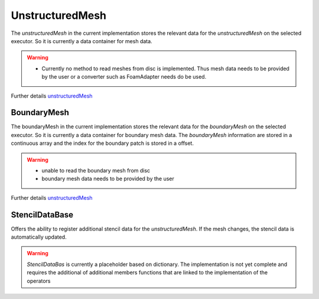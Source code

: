 .. _basics_unstructuredMesh:

UnstructuredMesh
================

The `unstructuredMesh` in the current implementation stores the relevant data for the `unstructuredMesh` on the selected executor. So it is currently a data container for mesh data.

.. warning::
   - Currently no method to read meshes from disc is implemented. Thus
     mesh data needs to be provided by the user or a converter such as FoamAdapter needs do be used.

Further details `unstructuredMesh  <https://exasim-project.com/NeoFOAM/latest/doxygen/html/classNeoFOAM_1_1UnstructuredMesh.html>`_

BoundaryMesh
^^^^^^^^^^^^

The boundaryMesh in the current implementation stores the relevant data for the `boundaryMesh` on the selected executor. So it is currently a data container for boundary mesh data. The `boundaryMesh` information are stored in a continuous array and the index for the boundary patch is stored in a offset.

.. warning::
   - unable to read the boundary mesh from disc
   - boundary mesh data needs to be provided by the user

Further details `unstructuredMesh <https://exasim-project.com/NeoFOAM/latest/doxygen/html/classNeoFOAM_1_1BoundaryMesh.html>`_

StencilDataBase
^^^^^^^^^^^^^^^

Offers the ability to register additional stencil data for the `unstructuredMesh`. If the mesh changes, the stencil data is automatically updated.

.. warning::
   `StencilDataBas` is currently a placeholder based on dictionary. The implementation is not yet complete and requires the additional of additional members functions that are linked to the implementation of the operators
